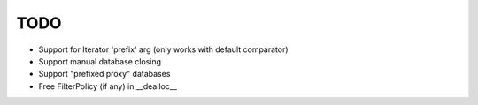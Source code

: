 TODO
====

* Support for Iterator 'prefix' arg (only works with default comparator)
* Support manual database closing
* Support "prefixed proxy" databases
* Free FilterPolicy (if any) in __dealloc__
